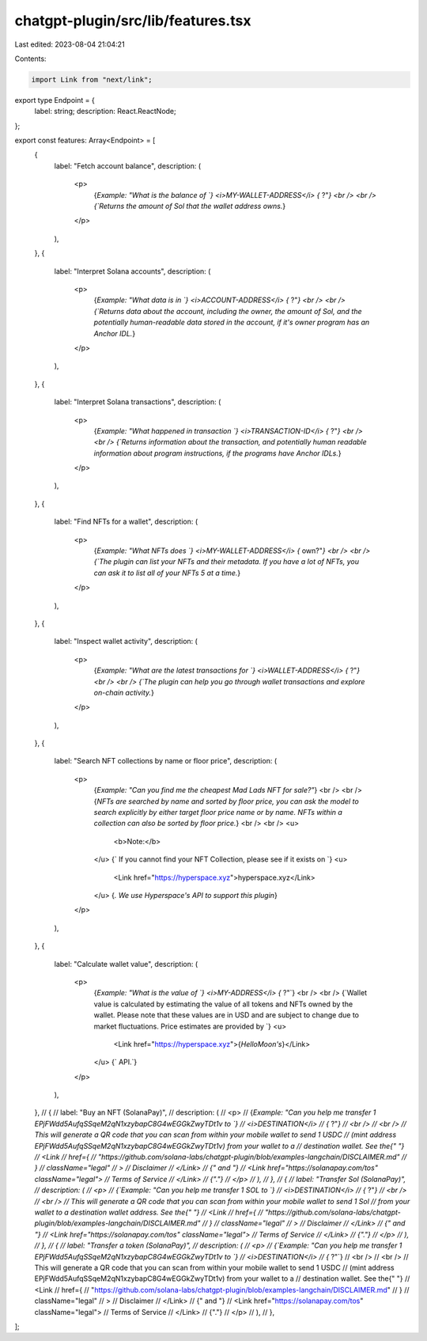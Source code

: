 chatgpt-plugin/src/lib/features.tsx
===================================

Last edited: 2023-08-04 21:04:21

Contents:

.. code-block:: tsx

    import Link from "next/link";

export type Endpoint = {
  label: string;
  description: React.ReactNode;
};

export const features: Array<Endpoint> = [
  {
    label: "Fetch account balance",
    description: (
      <p>
        {`Example: "What is the balance of `}
        <i>MY-WALLET-ADDRESS</i>
        {` ?"`}
        <br /> <br />
        {`Returns the amount of Sol that the wallet address owns.`}
      </p>
    ),
  },
  {
    label: "Interpret Solana accounts",
    description: (
      <p>
        {`Example: "What data is in `}
        <i>ACCOUNT-ADDRESS</i>
        {` ?"`}
        <br /> <br />
        {`Returns data about the account, including the owner, the amount of Sol, and the potentially human-readable data stored in the account, if it's owner program has an Anchor IDL.`}
      </p>
    ),
  },
  {
    label: "Interpret Solana transactions",
    description: (
      <p>
        {`Example: "What happened in transaction `}
        <i>TRANSACTION-ID</i>
        {` ?"`}
        <br /> <br />
        {`Returns information about the transaction, and potentially human readable information about program instructions, if the programs have Anchor IDLs.`}
      </p>
    ),
  },
  {
    label: "Find NFTs for a wallet",
    description: (
      <p>
        {`Example: "What NFTs does `}
        <i>MY-WALLET-ADDRESS</i>
        {` own?"`}
        <br /> <br />
        {`The plugin can list your NFTs and their metadata. If you have a lot of NFTs, you can ask it to list all of your NFTs 5 at a time.`}
      </p>
    ),
  },
  {
    label: "Inspect wallet activity",
    description: (
      <p>
        {`Example: "What are the latest transactions for `}
        <i>WALLET-ADDRESS</i>
        {` ?"`}
        <br /> <br />
        {`The plugin can help you go through wallet transactions and explore on-chain activity.`}
      </p>
    ),
  },
  {
    label: "Search NFT collections by name or floor price",
    description: (
      <p>
        {`Example: "Can you find me the cheapest Mad Lads NFT for sale?"`}
        <br /> <br />
        {`NFTs are searched by name and sorted by floor price, you can ask the model to search explicitly by either target floor price name or by name.
        NFTs within a collection can also be sorted by floor price.`}
        <br />
        <br />
        <u>
          <b>Note:</b>
        </u>
        {` If you cannot find your NFT Collection, please see if it exists on `}
        <u>
          <Link href="https://hyperspace.xyz">hyperspace.xyz</Link>
        </u>
        {`. We
        use Hyperspace's API to support this plugin`}
      </p>
    ),
  },
  {
    label: "Calculate wallet value",
    description: (
      <p>
        {`Example: "What is the value of `}
        <i>MY-ADDRESS</i>
        {` ?"`}
        <br /> <br />
        {`Wallet value is calculated by estimating the value of all tokens and NFTs owned by the wallet. Please note that these values are in USD and are subject to change due to market fluctuations. Price estimates are provided by `}
        <u>
          <Link href="https://hyperspace.xyz">{`HelloMoon's`}</Link>
        </u>
        {` API.`}
      </p>
    ),
  },
  // {
  //   label: "Buy an NFT (SolanaPay)",
  //   description: (
  //     <p>
  //       {`Example: "Can you help me transfer 1 EPjFWdd5AufqSSqeM2qN1xzybapC8G4wEGGkZwyTDt1v to `}
  //       <i>DESTINATION</i>
  //       {` ?"`}
  //       <br />
  //       <br />
  //       This will generate a QR code that you can scan from within your mobile wallet to send 1 USDC
  //       (mint address EPjFWdd5AufqSSqeM2qN1xzybapC8G4wEGGkZwyTDt1v) from your wallet to a
  //       destination wallet. See the{" "}
  //       <Link
  //         href={
  //           "https://github.com/solana-labs/chatgpt-plugin/blob/examples-langchain/DISCLAIMER.md"
  //         }
  //         className="legal"
  //       >
  //         Disclaimer
  //       </Link>
  //       {" and "}
  //       <Link href="https://solanapay.com/tos" className="legal">
  //         Terms of Service
  //       </Link>
  //       {"."}
  //     </p>
  //   ),
  // },
  // {
  //   label: "Transfer Sol (SolanaPay)",
  //   description: (
  //     <p>
  //       {`Example: "Can you help me transfer 1 SOL to `}
  //       <i>DESTINATION</i>
  //       {` ?"`}
  //       <br />
  //       <br />
  //       This will generate a QR code that you can scan from within your mobile wallet to send 1 Sol
  //       from your wallet to a destination wallet address. See the{" "}
  //       <Link
  //         href={
  //           "https://github.com/solana-labs/chatgpt-plugin/blob/examples-langchain/DISCLAIMER.md"
  //         }
  //         className="legal"
  //       >
  //         Disclaimer
  //       </Link>
  //       {" and "}
  //       <Link href="https://solanapay.com/tos" className="legal">
  //         Terms of Service
  //       </Link>
  //       {"."}
  //     </p>
  //   ),
  // },
  // {
  //   label: "Transfer a token (SolanaPay)",
  //   description: (
  //     <p>
  //       {`Example: "Can you help me transfer 1 EPjFWdd5AufqSSqeM2qN1xzybapC8G4wEGGkZwyTDt1v to `}
  //       <i>DESTINATION</i>
  //       {` ?"`}
  //       <br />
  //       <br />
  //       This will generate a QR code that you can scan from within your mobile wallet to send 1 USDC
  //       (mint address EPjFWdd5AufqSSqeM2qN1xzybapC8G4wEGGkZwyTDt1v) from your wallet to a
  //       destination wallet. See the{" "}
  //       <Link
  //         href={
  //           "https://github.com/solana-labs/chatgpt-plugin/blob/examples-langchain/DISCLAIMER.md"
  //         }
  //         className="legal"
  //       >
  //         Disclaimer
  //       </Link>
  //       {" and "}
  //       <Link href="https://solanapay.com/tos" className="legal">
  //         Terms of Service
  //       </Link>
  //       {"."}
  //     </p>
  //   ),
  // },
];


